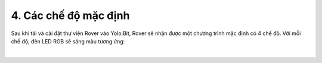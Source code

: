 4. Các chế độ mặc định 
===================================

Sau khi tải và cài đặt thư viện Rover vào Yolo:Bit, Rover sẽ nhận được một chương trình mặc định có 4 chế độ. Với mỗi chế độ, đèn LED RGB sẽ sáng màu tương ứng:

.. image:: images/bai_1.3.png
    :scale: 100%
    :align: center
|
